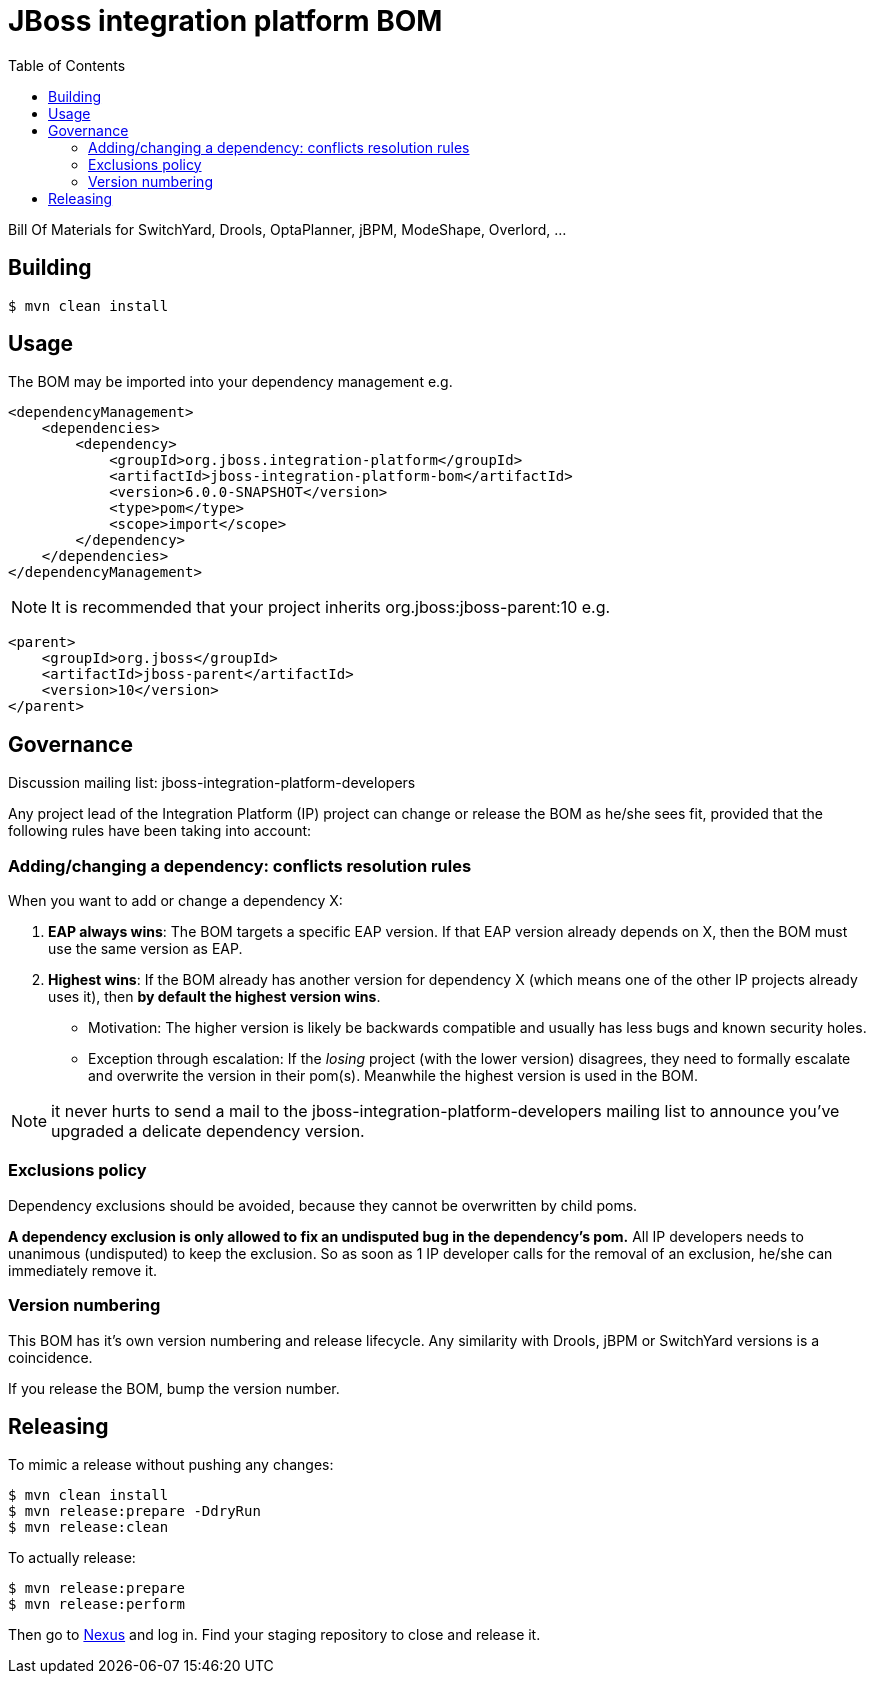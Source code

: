 = JBoss integration platform BOM
:toc:

Bill Of Materials for SwitchYard, Drools, OptaPlanner, jBPM, ModeShape, Overlord, ...

== Building

----
$ mvn clean install
----

== Usage

The BOM may be imported into your dependency management e.g.

----
<dependencyManagement>
    <dependencies>
        <dependency>
            <groupId>org.jboss.integration-platform</groupId>
            <artifactId>jboss-integration-platform-bom</artifactId>
            <version>6.0.0-SNAPSHOT</version>
            <type>pom</type>
            <scope>import</scope>
        </dependency>
    </dependencies>
</dependencyManagement>
----

NOTE: It is recommended that your project inherits org.jboss:jboss-parent:10 e.g.

----
<parent>
    <groupId>org.jboss</groupId>
    <artifactId>jboss-parent</artifactId>
    <version>10</version>
</parent>
----

== Governance

Discussion mailing list: +jboss-integration-platform-developers+

Any project lead of the Integration Platform (IP) project can change or release the BOM as he/she sees fit,
provided that the following rules have been taking into account:

=== Adding/changing a dependency: conflicts resolution rules

When you want to add or change a dependency X:

. *EAP always wins*: The BOM targets a specific EAP version.
If that EAP version already depends on X, then the BOM must use the same version as EAP.

. *Highest wins*: If the BOM already has another version for dependency X (which means one of the other IP projects already uses it),
then *by default the highest version wins*.

    ** Motivation: The higher version is likely be backwards compatible
    and usually has less bugs and known security holes.

    ** Exception through escalation: If the _losing_ project (with the lower version) disagrees,
    they need to formally escalate and overwrite the version in their pom(s).
    Meanwhile the highest version is used in the BOM.

NOTE: it never hurts to send a mail to the +jboss-integration-platform-developers+ mailing list
to announce you've upgraded a delicate dependency version.

=== Exclusions policy

Dependency exclusions should be avoided, because they cannot be overwritten by child poms.

*A dependency exclusion is only allowed to fix an undisputed bug in the dependency's pom.*
All IP developers needs to unanimous (undisputed) to keep the exclusion.
So as soon as 1 IP developer calls for the removal of an exclusion, he/she can immediately remove it.

=== Version numbering

This BOM has it's own version numbering and release lifecycle.
Any similarity with Drools, jBPM or SwitchYard versions is a coincidence.

If you release the BOM, bump the version number.

== Releasing

To mimic a release without pushing any changes:

----
$ mvn clean install
$ mvn release:prepare -DdryRun
$ mvn release:clean
----

To actually release:

----
$ mvn release:prepare
$ mvn release:perform
----

Then go to https://repository.jboss.org/nexus/[Nexus] and log in.
Find your staging repository to close and release it.
